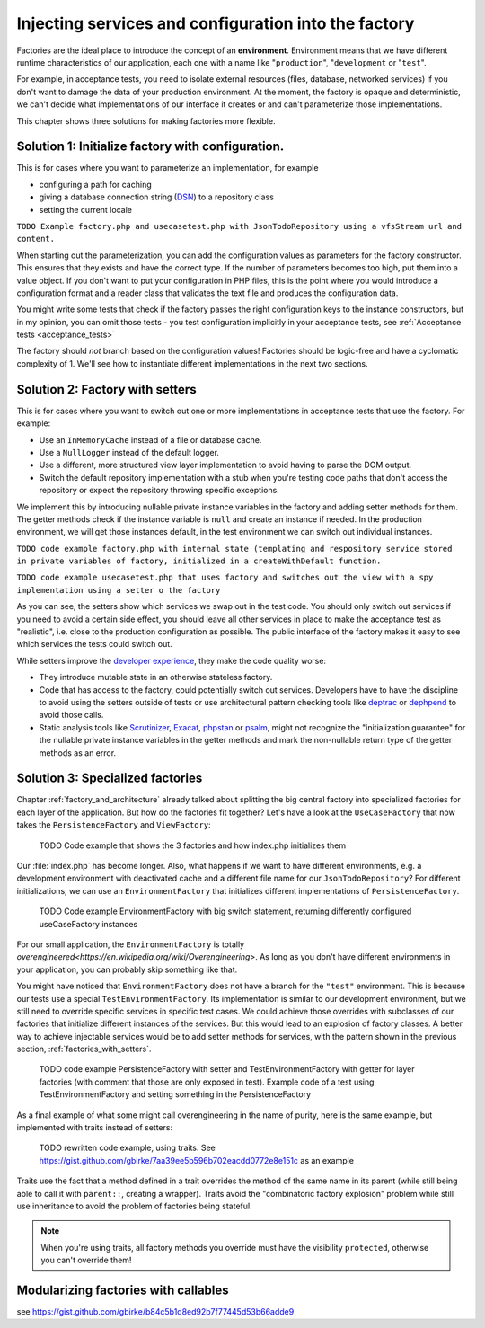 .. _factory_configuration_and_environments:

Injecting services and configuration into the factory
=====================================================

.. index:: Environment

Factories are the ideal place to introduce the concept of an
**environment**. Environment means that we have different runtime
characteristics of our application, each one with a name like
"``production``", "``development`` or "``test``". 

For example, in acceptance tests, you need to isolate external resources
(files, database, networked services) if you don't want to damage the
data of your production environment. At the moment, the factory is
opaque and deterministic, we can't decide what implementations of our
interface it creates or and can't parameterize those implementations.

This chapter shows three solutions for making factories more flexible.

Solution 1: Initialize factory with configuration. 
---------------------------------------------------

.. index:: Configuration

This is for cases where you want to parameterize an implementation, for
example 

* configuring a path for caching
* giving a database connection string (`DSN`_) to a repository class
* setting the current locale 
  
``TODO Example factory.php and usecasetest.php with JsonTodoRepository
using a vfsStream url and content.``

When starting out the parameterization, you can add the configuration
values as parameters for the factory constructor. This ensures that they
exists and have the correct type. If the number of parameters becomes too
high, put them into a value object. If you don't want to put your
configuration in PHP files, this is the point where you would introduce a
configuration format and a reader class that validates the text file and
produces the configuration data.

You might write some tests that check if the factory passes the right
configuration keys to the instance constructors, but in my opinion, you
can omit those tests - you test configuration implicitly in your
acceptance tests, see :ref:`Acceptance tests <acceptance_tests>`

The factory should *not* branch based on the configuration values!
Factories should be logic-free and have a cyclomatic complexity of 1.
We'll see how to instantiate different implementations in the next two
sections.

.. _factories_with_setters:

Solution 2: Factory with setters 
---------------------------------

This is for cases where you want to switch out one or more implementations
in acceptance tests that use the factory. For example:

* Use an ``InMemoryCache`` instead of a file or database cache.
* Use a ``NullLogger`` instead of the default logger.
* Use a different, more structured view layer implementation to avoid
  having to parse the DOM output.
* Switch the default repository implementation with a stub when you're
  testing code paths that don't access the repository or expect the
  repository throwing specific exceptions.

We implement this by introducing nullable private instance variables in the factory and
adding setter methods for them. The getter methods check if the instance variable is
``null`` and create an instance if needed. In the production environment, we
will get those instances default, in the test environment we can switch
out individual instances.

``TODO code example factory.php with internal state (templating and respository service
stored in private variables
of factory, initialized in a createWithDefault function.``

``TODO code example usecasetest.php that uses factory and switches out the
view with a spy implementation using a setter o the factory``

As you can see, the setters show which services we swap out in the test
code. You should only switch out services if you need to avoid a certain
side effect, you should leave all other services in place to make the
acceptance test as "realistic", i.e. close to the production configuration
as possible. The public interface of the factory makes it easy to see
which services the tests could switch out.

.. index:: Developer Experience (DX)

While setters improve the `developer experience`_, they make the code quality worse:

* They introduce mutable state in an otherwise stateless factory.
* Code that has access to the factory, could potentially switch out
  services. Developers have to have the discipline to avoid using the
  setters outside of tests or use architectural pattern checking tools
  like `deptrac`_ or `dephpend`_ to avoid those calls.
* Static analysis tools like `Scrutinizer`_, `Exacat`_, `phpstan`_ or
  `psalm`_, might not recognize the "initialization guarantee" for the
  nullable private instance variables in the getter methods and mark the
  non-nullable return type of the getter methods as an error.

Solution 3: Specialized factories
---------------------------------

Chapter :ref:`factory_and_architecture` already talked about splitting the
big central factory into specialized factories for each layer of the
application.  But how do the factories fit together? Let's have a look at
the ``UseCaseFactory`` that now takes the ``PersistenceFactory`` and
``ViewFactory``:

  TODO Code example that shows the 3 factories and how index.php
  initializes them

Our :file:`index.php` has become longer. Also, what happens if we want to
have different environments, e.g. a development environment with
deactivated cache and a different file name for our
``JsonTodoRepository``? For different initializations, we can use an
``EnvironmentFactory`` that initializes different implementations of
``PersistenceFactory``.  

    TODO Code example EnvironmentFactory with big switch statement,
    returning differently configured useCaseFactory instances

For our small application, the ``EnvironmentFactory`` is totally
`overengineered<https://en.wikipedia.org/wiki/Overengineering>`. As long
as you don't have different environments in your application, you can
probably skip something like that. 

You might have noticed that ``EnvironmentFactory`` does not have a branch
for the ``"test"`` environment. This is because our tests use a special
``TestEnvironmentFactory``. Its implementation is similar to our
development environment, but we still need to override specific services
in specific test cases. We could achieve those overrides with subclasses
of our factories that initialize different instances of the services. But
this would lead to an explosion of factory classes. A better way to
achieve injectable services would be to add setter methods for services,
with the pattern shown in the previous section, :ref:`factories_with_setters`. 


    TODO code example PersistenceFactory with setter and
    TestEnvironmentFactory with getter for layer factories
    (with comment that those are only exposed in test). Example
    code of a test using TestEnvironmentFactory and setting something in
    the PersistenceFactory

As a final example of what some might call overengineering in the name of
purity, here is the same example, but implemented with traits instead of setters:

    TODO rewritten code example, using traits. See
    https://gist.github.com/gbirke/7aa39ee5b596b702eacdd0772e8e151c as an
    example

Traits use the fact that a method defined in a trait overrides the method
of the same name in its parent (while still being able to call it with
``parent::``, creating a wrapper). Traits avoid the "combinatoric factory
explosion" problem while still use inheritance to avoid the problem of
factories being stateful.

.. note:: When you're using traits, all factory methods you override must
   have the visibility ``protected``, otherwise you can't override them!

Modularizing factories with callables
-------------------------------------

see https://gist.github.com/gbirke/b84c5b1d8ed92b7f77445d53b66adde9 

.. _DSN: https://www.php.net/manual/en/pdo.construct.php
.. _developer experience: https://medium.com/@albertcavalcante/what-is-dx-developer-experience-401a0e44a9d9
.. _deptrac: https://github.com/sensiolabs-de/deptrac
.. _dephpend: https://github.com/mihaeu/dephpend
.. _Scrutinizer: https://scrutinizer-ci.com
.. _Exacat: https://www.exakat.io
.. _phpstan: https://phpstan.org
.. _psalm: https://psalm.dev

